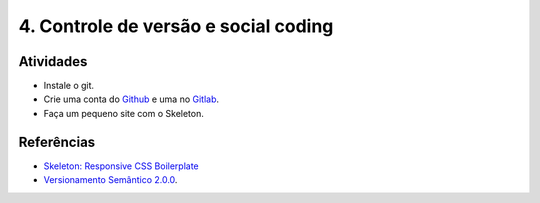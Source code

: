 4. Controle de versão e social coding
=====================================

Atividades
----------

- Instale o git.
- Crie uma conta do `Github <https://github.com>`_ e uma no `Gitlab <https://gitlab.com>`_.
- Faça um pequeno site com o Skeleton.

Referências
-----------

- `Skeleton: Responsive CSS Boilerplate <http://getskeleton.com/>`_
- `Versionamento Semântico 2.0.0 <http://semver.org/lang/pt-BR/>`_.
